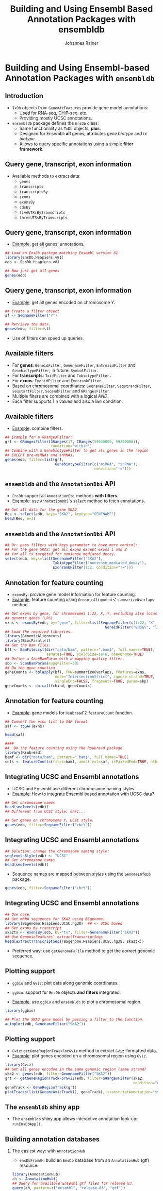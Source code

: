 #+TITLE: Building and Using Ensembl Based Annotation Packages with ensembldb
#+AUTHOR: Johannes Rainer
#+EMAIL: johannes.rainer@eurac.edu
#+PROPERTY: session *R_Bioc2016*
#+STARTUP: overview
#+PROPERTY: exports both
#+PROPERTY: noweb yes
#+PROPERTY: results output verbatim
#+PROPERTY: tangle yes
#+LATEX_HEADER: \usepackage[backend=bibtex,style=chem-rsc,hyperref=true]{biblatex}
#+LATEX_HEADER: \usepackage{parskip}
#+LATEX_HEADER: \addbibresource{~/Documents/Unison/bib/references.bib}
#+LATEX_HEADER: \usepackage{inconsolata}
#+LATEX_HEADER: \definecolor{lightgrey}{HTML}{F0F0F0}
#+LATEX_HEADER: \definecolor{solarizedlightbg}{HTML}{FCF4DC}
#+LATEX_HEADER: \makeatletter
#+LATEX_HEADER: \patchcmd{\@verbatim}
#+LATEX_HEADER:   {\verbatim@font}
#+LATEX_HEADER:   {\verbatim@font\scriptsize}
#+LATEX_HEADER:   {}{}
#+LATEX_HEADER: \makeatother

#+LATEX_CLASS: beamer
#+LATEX_CLASS_OPTIONS: [presentation,smaller]
#+BEAMER_THEME: default
#+BEAMER_COLOR_THEME: eurac
#+BEAMER_INNER_THEME: circles
#+COLUMNS: %40ITEM %10BEAMER_env(Env) %9BEAMER_envargs(Env Args) %4BEAMER_col(Col) %10BEAMER_extra(Extra)
#+OPTIONS: toc:nil
#+OPTIONS: H:2
#+OPTIONS: email:t
#+OPTIONS: author:t


* Building and Using Ensembl-based Annotation Packages with =ensembldb=

** Introduction

+ =TxDb= objects from =GenomicFeatures= provide gene model annotations:
  - Used for RNA-seq, CHiP-seq, etc.
  - Providing mostly UCSC annotations.

+ =ensembldb= package defines the =EnsDb= class:
  - Same functionality as =TxDb= objects, *plus*:
  - Designed for Ensembl: *all* genes, attributes /gene biotype/ and /tx biotype./
  - Allows to query specific annotations using a simple *filter framework*.


** Query gene, transcript, exon information

+ Available methods to extract data:
  - =genes=
  - =transcripts=
  - =transcriptsBy=
  - =exons=
  - =exonsBy=
  - =cdsBy=
  - =fiveUTRsByTranscripts=
  - =threeUTRsByTranscripts=

** Query gene, transcript, exon information

+ _Example_: get all genes' annotations.

#+BEGIN_SRC R
  ## Load an EnsDb package matching Ensembl version 81
  library(EnsDb.Hsapiens.v81)
  edb <- EnsDb.Hsapiens.v81

  ## Now just get all genes
  genes(edb)
#+END_SRC

** Query gene, transcript, exon information

+ _Example_: get all genes encoded on chromosome Y.

#+BEGIN_SRC R
  ## Create a filter object
  sf <- SeqnameFilter("Y")

  ## Retrieve the data.
  genes(edb, filter=sf)
#+END_SRC

- Use of filters can speed up queries.

** Available filters

- For *genes*: =GeneidFilter=, =GenenameFilter=, =EntrezidFilter= and =GenebiotypeFilter=;
  in future: =SymbolFilter=.
- For *transcripts*: =TxidFilter= and =TxbiotypeFilter.=
- For *exons*: =ExonidFilter= and =ExonrankFilter.=
- Based on chromosomal coordinates: =SeqnameFilter=, =SeqstrandFilter=, =SeqstartFilter=, =SeqendFilter= and
  =GRangesFilter=.
- Multiple filters are combined with a logical /AND/.
- Each filter supports 1:n values and also a /like/ condition.

** Available filters

- _Example_: combine filters.

#+BEGIN_SRC R
    ## Example for a GRangesFilter:
    grf <- GRangesFilter(GRanges(17, IRanges(59000000, 59200000)),
                         condition="within")
    ## Combine with a GenebiotypeFilter to get all genes in the region
    ## EXCEPT pre-miRNAs and snRNAs.
    genes(edb, filter=list(grf,
                           GenebiotypeFilter(c("miRNA", "snRNA"),
                                             condition="!=")))
#+END_SRC

** =ensembldb= and the =AnnotationDbi= API

+ =EnsDb= support all =AnnotationDbi= methods *with filters*.
+ _Example_: use =AnnotationDbi='s =select= method to fetch annotations.

#+BEGIN_SRC R
  ## Get all data for the gene SKA2
  Res <- select(edb, keys="SKA2", keytype="GENENAME")
  head(Res, n=3)

#+END_SRC

** =ensembldb= and the =AnnotationDbi= API

#+BEGIN_SRC R
  ## Or: pass filters with keys parameter to have more control:
  ## For the gene SKA2: get all exons except exons 1 and 2
  ## for all tx targeted for nonsense mediated decay.
  select(edb, keys=list(GenenameFilter("SKA2"),
                        TxbiotypeFilter("nonsense_mediated_decay"),
                        ExonrankFilter(1:2, condition="!=")))
#+END_SRC

** Annotation for feature counting

+ =exonsBy=: provide gene model information for feature counting.
+ _Example_: feature counting using =GenomicAlignments=' =summarizeOverlaps= method.

#+BEGIN_SRC R :eval never :ravel eval=FALSE
  ## Get exons by gene, for chromosomes 1:22, X, Y, excluding also locus reference
  ## genomic genes (LRG)
  exns <- exonsBy(edb, by="gene", filter=list(SeqnameFilter(c(1:22, "X", "Y")),
                                                GeneidFilter("ENSG%", "like")))
  ## Load the required libraries.
  library(GenomicAlignments)
  library(BiocParallel)
  ## Get the Bam files.
  bfl <- BamFileList(dir("data/bam", pattern=".bam$", full.names=TRUE),
                     asMates=TRUE, yieldSize=1e+6, obeyQname=TRUE)
  ## Define a ScanBamParam with a mapping quality filter.
  sbp <- ScanBamParam(mapqFilter=30)
  ## Do the gene counting
  geneCounts <- bplapply(bfl, FUN=summarizeOverlaps, features=exns,
                         mode="IntersectionStrict", ignore.strand=TRUE,
                         singleEnd=FALSE, fragments=TRUE, param=sbp)
  geneCounts <- do.call(cbind, geneCounts)
#+END_SRC

** Annotation for feature counting

+ _Example_: gene models for =Rsubread='2 =featureCount= function.

#+BEGIN_SRC R :eval never :ravel eval=FALSE
  ## Convert the exon list to SAF format
  saf <- toSAF(exns)

  head(saf)

  ####
  ##  Do the feature counting using the Rsubread package
  library(Rsubread)
  bamf <- dir("data/bam", pattern=".bam$", full.names=TRUE)
  cnts <- featureCounts(files=bamf, annot.ext=saf, isPairedEnd=TRUE, nthreads=1)
#+END_SRC

** Integrating UCSC and Ensembl annotations

+ UCSC and Ensembl use different chromosome naming styles.
+ _Example_: How to integrate Ensembl based annotation with UCSC data?

#+BEGIN_SRC R
  ## Get chromosome names
  head(seqlevels(edb))
  ## Different from UCSC style: chr1...
#+END_SRC

#+BEGIN_SRC R
  ## Get genes on chromosome Y, UCSC style.
  genes(edb, filter=SeqnameFilter("chrY"))
#+END_SRC

** Integrating UCSC and Ensembl annotations

#+BEGIN_SRC R
  ## Solution: change the chromosome naming style:
  seqlevelsStyle(edb) <- "UCSC"
  ## Get chromosome names
  head(seqlevels(edb))
#+END_SRC

+ Sequence names are mapped between /styles/ using the =GenomeInfoDb= package.

#+BEGIN_SRC R
  genes(edb, filter=SeqnameFilter("chrY"))
#+END_SRC


** Integrating UCSC and Ensembl annotations

#+BEGIN_SRC R
  ## Use case:
  ## Get mRNA sequences for SKA2 using BSgenome.
  library(BSgenome.Hsapiens.UCSC.hg38)  ## <- UCSC based
  ## Get exons by transcript
  ska2tx <- exonsBy(edb, by="tx", filter=GenenameFilter("SKA2"))
  ## Use GenomicFeatures' extractTranscriptSeqs
  head(extractTranscriptSeqs(BSgenome.Hsapiens.UCSC.hg38, ska2tx))
#+END_SRC

+ Preferred way: use =getGenomeFaFile= method to get the /correct/ genomic sequence.


** Plotting support

+ =ggbio= and =Gviz=: plot data along genomic coordinates.

+ =ggbio=: support for =EnsDb= objects *and filters* integrated.
+ _Example_: use =ggbio= and =ensembldb= to plot a chromosomal region.

#+NAME: usage-ggbio
#+BEGIN_SRC R :results output graphics :file ggbio-ska2.pdf :exports both :width 8 :height 6
  library(ggbio)

  ## Plot the SKA2 gene model by passing a filter to the function.
  autoplot(edb, GenenameFilter("SKA2"))
#+END_SRC

** Plotting support

+ =Gviz=: =getGeneRegionTrackForGviz= method to extract =Gviz=-formatted data.
+ _Example_: plot genes encoded on a chromosomal region using =Gviz=.

#+NAME: usage-gviz
#+BEGIN_SRC R :results output graphics :file gviz-ska.pdf :exports both :width 8 :height 6
  library(Gviz)
  ## Get all genes encoded in the same genomic region (same strand)
  ska2 <- genes(edb, filter=GenenameFilter("SKA2"))
  grt <- getGeneRegionTrackForGviz(edb, filter=GRangesFilter(ska2,
                                                             condition="overlapping"))
  geneTrack <- GeneRegionTrack(grt)
  plotTracks(list(GenomeAxisTrack(), geneTrack), transcriptAnnotation="symbol")
  #+END_SRC

** The =ensembldb= shiny app

+ The =ensembldb= shiny app allows interactive annotation look-up: =runEnsDbApp()=.

#+ATTR_LATEX: :center :placement [H] :width 12cm
[[file:ensembldb-shiny.png]]

** Building annotation databases

*** The easiest way: with =AnnotationHub=

+ =ensDbFromAH=: build an =EnsDb= database from an =AnnotationHub= (gtf) resource.

#+BEGIN_SRC R :results silent :exports code :eval never
  library(AnnotationHub)
  ah <- AnnotationHub()
  ## Query for available Ensembl gtf files for release 83.
  query(ah, pattern=c("ensembl", "release-83", "gtf"))

  ## Select one; in this case: Anolis carolinensis (lizard)
  edbSql83 <- ensDbFromAH(ah=ah["AH7537"])

  ## Use the database right away.
  db <- EnsDb(edbSql83)
  genes(db, filter=SeqnameFilter("2"))

  ## Make a package from the database.
  makeEnsembldbPackage(ensdb=edbSql83, version="1.0.0",
                       maintainer="Johannes Rainer <johannes.rainer@eurac.edu>",
                       author="J Rainer")
#+END_SRC

+ *But*: no NCBI Entrez Gene IDs available.

** Building annotation databases

*** The easy way: from gtf and gff files

+ =ensDbFromGtf=: create an =EnsDb= from a /gtf/ or /gff/ file.
+ /Should/ work with all gtf and gff files from Ensembl.
+ *But*: gtf files don't provide NCBI Entrez Gene IDs.
+ _Example_: create an =EnsDb= from a GTF file downloaded from ftp://ftp.ensembl.org.

#+BEGIN_SRC R :eval never
  ## Create an EnsDb from an Ensembl GTF file.

  ## Create the SQLite database file:
  ##  o Eventually define 'organism' and 'genomeVersion'.
  ##  o Needs also an internet connection to retrieve the 'seqlengths'.
  edbSql <- ensDbFromGtf("data/gtf/Canis_familiaris.CanFam3.1.84.gtf.gz")

  edbSql

  ## Use the makeEnsembldbPackage to create a package, or load and use it.
  dogDb <- EnsDb(edbSql)

  dogDb

  ## Fully functional, except we don't have Entrez gene ids.
  head(genes(dogDb, filter=SeqnameFilter("X")))
#+END_SRC

** Building annotation databases

*** The hard way: using Ensembl's Perl API

+ Requires:
  - Perl.
  - Ensembl Perl API (and Bioperl).

+ =fetchTablesFromEnsembl= to fetch the annotations from Ensembl.
+ =makeEnsemblSQLiteFromTables= to create the SQLite database from the tables.
+ =makeEnsembldbPackage= to create a package containing and providing the
  annotation.
+ _Example_: create an =EnsDb= using the Perl API.

#+BEGIN_SRC R :eval never :ravel eval=FALSE
  ## Create an EnsDb using the Ensembl Perl API:
  ## This takes quite some time...
  fetchTablesFromEnsembl(version="81",
                         ensemblapi="/Users/jo/ensembl/81/API/ensembl/modules",
                         species="dog")

  ## Create an SQLite database from the generated txt files
  dbf <- makeEnsemblSQLiteFromTables()

  ## Finally, create the package
  makeEnsembldbPackage(ensdb=dbf, version="1.0.0",
                       maintainer="Johannes Rainer <johannes.rainer@eurac.edu>",
                       author="Johannes Rainer")
#+END_SRC


** Finally...


*Thank you for your attention!*


